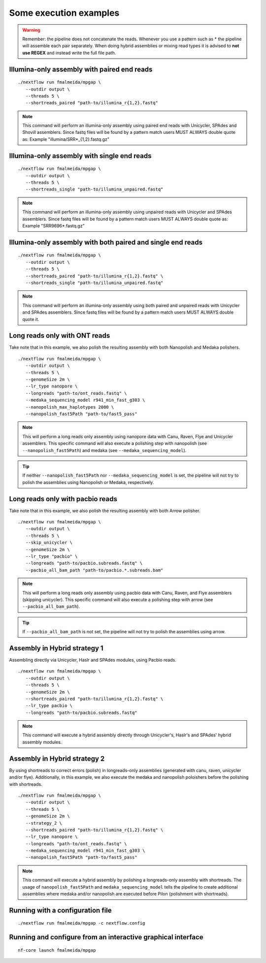 .. _examples:

***********************
Some execution examples
***********************

.. warning::

  Remember: the pipeline does not concatenate the reads. Whenever you use a pattern such as \* the pipeline will assemble each pair
  separately. When doing hybrid assemblies or mixing read types it is advised to **not use REGEX** and instead write the full file
  path.

Illumina-only assembly with paired end reads
============================================

::

   ./nextflow run fmalmeida/mpgap \
      --outdir output \
      --threads 5 \
      --shortreads_paired "path-to/illumina_r{1,2}.fastq"

.. note::

  This command will perform an illumina-only assembly using paired end reads with Unicycler, SPAdes and Shovill assemblers. Since fastq files will be found by a pattern match users MUST ALWAYS double quote as: Example "illumina/SRR\*_{1,2}.fastq.gz"

Illumina-only assembly with single end reads
============================================

::

  ./nextflow run fmalmeida/mpgap \
     --outdir output \
     --threads 5 \
     --shortreads_single "path-to/illumina_unpaired.fastq"

.. note::

  This command will perform an illumina-only assembly using unpaired reads with Unicycler and SPAdes assemblers. Since fastq files will be found by a pattern match users MUST ALWAYS double quote as: Example "SRR9696\*.fastq.gz"

Illumina-only assembly with both paired and single end reads
============================================================

::

  ./nextflow run fmalmeida/mpgap \
     --outdir output \
     --threads 5 \
     --shortreads_paired "path-to/illumina_r{1,2}.fastq" \
     --shortreads_single "path-to/illumina_unpaired.fastq"

.. note::

  This command will perform an illumina-only assembly using both paired and unpaired reads with Unicycler and SPAdes assemblers. Since fastq files will be found by a pattern match users MUST ALWAYS double quote it.

Long reads only with ONT reads
==============================

Take note that in this example, we also polish the resulting assembly with both Nanopolish and Medaka polishers.

::

  ./nextflow run fmalmeida/mpgap \
     --outdir output \
     --threads 5 \
     --genomeSize 2m \
     --lr_type nanopore \
     --longreads "path-to/ont_reads.fastq" \
     --medaka_sequencing_model r941_min_fast_g303 \
     --nanopolish_max_haplotypes 2000 \
     --nanopolish_fast5Path "path-to/fast5_pass"

.. note::

  This will perform a long reads only assembly using nanopore data with Canu, Raven, Flye and Unicycler assemblers. This specific command will also execute a polishing step with nanopolish (see ``--nanopolish_fast5Path``) and medaka (see ``--medaka_sequencing_model``).

.. tip::

  If neither ``--nanopolish_fast5Path`` nor ``--medaka_sequencing_model`` is set, the pipeline will not try to polish the assemblies using Nanopolish or Medaka, respectively.

Long reads only with pacbio reads
=================================

Take note that in this example, we also polish the resulting assembly with both Arrow polisher.

::

  ./nextflow run fmalmeida/mpgap \
     --outdir output \
     --threads 5 \
     --skip_unicycler \
     --genomeSize 2m \
     --lr_type "pacbio" \
     --longreads "path-to/pacbio.subreads.fastq" \
     --pacbio_all_bam_path "path-to/pacbio.*.subreads.bam"

.. note::

  This will perform a long reads only assembly using pacbio data with Canu, Raven, and Flye assemblers (skipping unicycler). This specific command will also execute a polishing step with arrow (see ``--pacbio_all_bam_path``).

.. tip::

  If ``--pacbio_all_bam_path`` is not set, the pipeline will not try to polish the assemblies using arrow.

Assembly in Hybrid strategy 1
=============================

Assembling directly via Unicycler, Haslr and SPAdes modules, using Pacbio reads.

::

  ./nextflow run fmalmeida/mpgap \
     --outdir output \
     --threads 5 \
     --genomeSize 2m \
     --shortreads_paired "path-to/illumina_r{1,2}.fastq" \
     --lr_type pacbio \
     --longreads "path-to/pacbio.subreads.fastq"

.. note::

  This command will execute a hybrid assembly directly through Unicycler's, Haslr's and SPAdes' hybrid assembly modules.

Assembly in Hybrid strategy 2
=============================

By using shortreads to correct errors (polish) in longreads-only assemblies (generated with canu, raven, unicycler and/or flye). Additionally, in this example, we also execute the medaka and nanopolish poloishers before the polishing with shortreads.

::

  ./nextflow run fmalmeida/mpgap \
     --outdir output \
     --threads 5 \
     --genomeSize 2m \
     --strategy_2 \
     --shortreads_paired "path-to/illumina_r{1,2}.fastq" \
     --lr_type nanopore \
     --longreads "path-to/ont_reads.fastq" \
     --medaka_sequencing_model r941_min_fast_g303 \
     --nanopolish_fast5Path "path-to/fast5_pass"

.. note::

  This command will execute a hybrid assembly by polishing a longreads-only assembly with shortreads. The usage of ``nanopolish_fast5Path`` and ``medaka_sequencing_model``
  tells the pipeline to create additional assemblies where medaka and/or nanopolish are executed before Pilon (polishment with shortreads).

Running with a configuration file
=================================

::

      ./nextflow run fmalmeida/mpgap -c nextflow.config

Running and configure from an interactive graphical interface
=============================================================

::

      nf-core launch fmalmeida/mpgap
